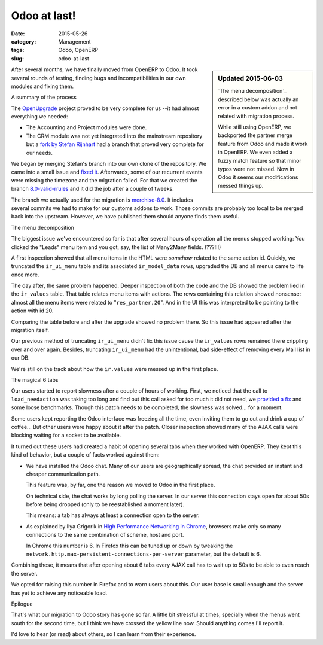 .. _odoo-at-last:

Odoo at last!
=============

:date: 2015-05-26
:category: Management
:tags: Odoo, OpenERP
:slug: odoo-at-last



.. sidebar:: Updated 2015-06-03

   `The menu decomposition`_ described below was actually an error in a custom
   addon and not related with migration process.

   While still using OpenERP, we backported the partner merge feature from
   Odoo and made it work in OpenERP.  We even added a fuzzy match feature so
   that minor typos were not missed.  Now in Odoo it seems our modifications
   messed things up.


After several months, we have finally moved from OpenERP to Odoo.  It took
several rounds of testing, finding bugs and incompatibilities in our own
modules and fixing them.


A summary of the process

The OpenUpgrade_ project proved to be very complete for us --it had almost
everything we needed:

- The Accounting and Project modules were done.

- The CRM module was not yet integrated into the mainstream repository but a
  `fork by Stefan Rijnhart <@stefan_>`__ had a branch that proved very
  complete for our needs.

We began by merging Stefan's branch into our own clone of the repository.  We
came into a small issue and `fixed it <@57cd439_>`__.  Afterwards, some of our
recurrent events were missing the timezone and the migration failed.  For that
we created the branch `8.0-valid-rrules`_ and it did the job after a couple of
tweeks.

The branch we actually used for the migration is `merchise-8.0`_.  It includes
several commits we had to make for our customs addons to work.  Those commits
are probably too local to be merged back into the upstream.  However, we have
published them should anyone finds them useful.

.. _@57cd439: https://github.com/mvaled/OpenUpgrade/commit/57cd439
.. _@stefan: https://github.com/StefanRijnhart/OpenUpgrade
.. _8.0-valid-rrules: https://github.com/mvaled/OpenUpgrade/tree/8.0-valid-rrules
.. _merchise-8.0: https://github.com/mvaled/OpenUpgrade/tree/merchise-8.0

The menu decomposition

The biggest issue we've encountered so far is that after several hours of
operation all the menus stopped working: You clicked the "Leads" menu item and
you got, say, the list of Many2Many fields. (???!!!)

A first inspection showed that all menu items in the HTML were *somehow*
related to the same action id.  Quickly, we truncated the ``ir_ui_menu`` table
and its associated ``ir_model_data`` rows, upgraded the DB and all menus came
to life once more.

The day after, the same problem happened.  Deeper inspection of both the code
and the DB showed the problem lied in the ``ir_values`` table.  That table
relates menu items with actions.  The rows containing this relation showed
nonsense: almost all the menu items were related to "``res_partner,20``".  And
in the UI this was interpreted to be pointing to the action with id 20.

Comparing the table before and after the upgrade showed no problem there.  So
this issue had appeared after the migration itself.

Our previous method of truncating ``ir_ui_menu`` didn't fix this issue cause
the ``ir_values`` rows remained there crippling over and over again.  Besides,
truncating ``ir_ui_menu`` had the unintentional, bad side-effect of removing
every Mail list in our DB.

We're still on the track about how the ``ir.values`` were messed up in the
first place.


The magical 6 tabs

Our users started to report slowness after a couple of hours of working.
First, we noticed that the call to ``load_needaction`` was taking too long and
find out this call asked for too much it did not need, we `provided a fix
<load_needaction fix_>`__ and some loose benchmarks.  Though this patch needs
to be completed, the slowness was solved... for a moment.

Some users kept reporting the Odoo interface was freezing all the time, even
inviting them to go out and drink a cup of coffee...  But other users were
happy about it after the patch.  Closer inspection showed many of the AJAX
calls were blocking waiting for a socket to be available.

It turned out these users had created a habit of opening several tabs when
they worked with OpenERP.  They kept this kind of behavior, but a couple of
facts worked against them:

- We have installed the Odoo chat.  Many of our users are geographically
  spread, the chat provided an instant and cheaper communication path.

  This feature was, by far, one the reason we moved to Odoo in the first
  place.

  On technical side, the chat works by long polling the server.  In our server
  this connection stays open for about 50s before being dropped (only to be
  reestablished a moment later).

  This means: a tab has always at least a connection open to the server.

- As explained by Ilya Grigorik in `High Performance Networking in Chrome`_,
  browsers make only so many connections to the same combination of scheme,
  host and port.

  In Chrome this number is 6.  In Firefox this can be tuned up or down by
  tweaking the ``network.http.max-persistent-connections-per-server``
  parameter, but the default is 6.

Combining these, it means that after opening about 6 tabs every AJAX call has
to wait up to 50s to be able to even reach the server.

We opted for raising this number in Firefox and to warn users about this.  Our
user base is small enough and the server has yet to achieve any noticeable
load.


Epilogue

That's what our migration to Odoo story has gone so far.  A little bit
stressful at times, specially when the menus went south for the second time,
but I think we have crossed the yellow line now.  Should anything comes I'll
report it.

I'd love to hear (or read) about others, so I can learn from their experience.


.. _load_needaction fix: https://github.com/odoo/odoo/pull/6772
.. _OpenUpgrade: https://github.com/OpenUpgrade/OpenUpgrade
.. _posa: http://www.aosabook.org/en/posa/high-performance-networking-in-chrome.html
.. _High Performance Networking in Chrome: posa_